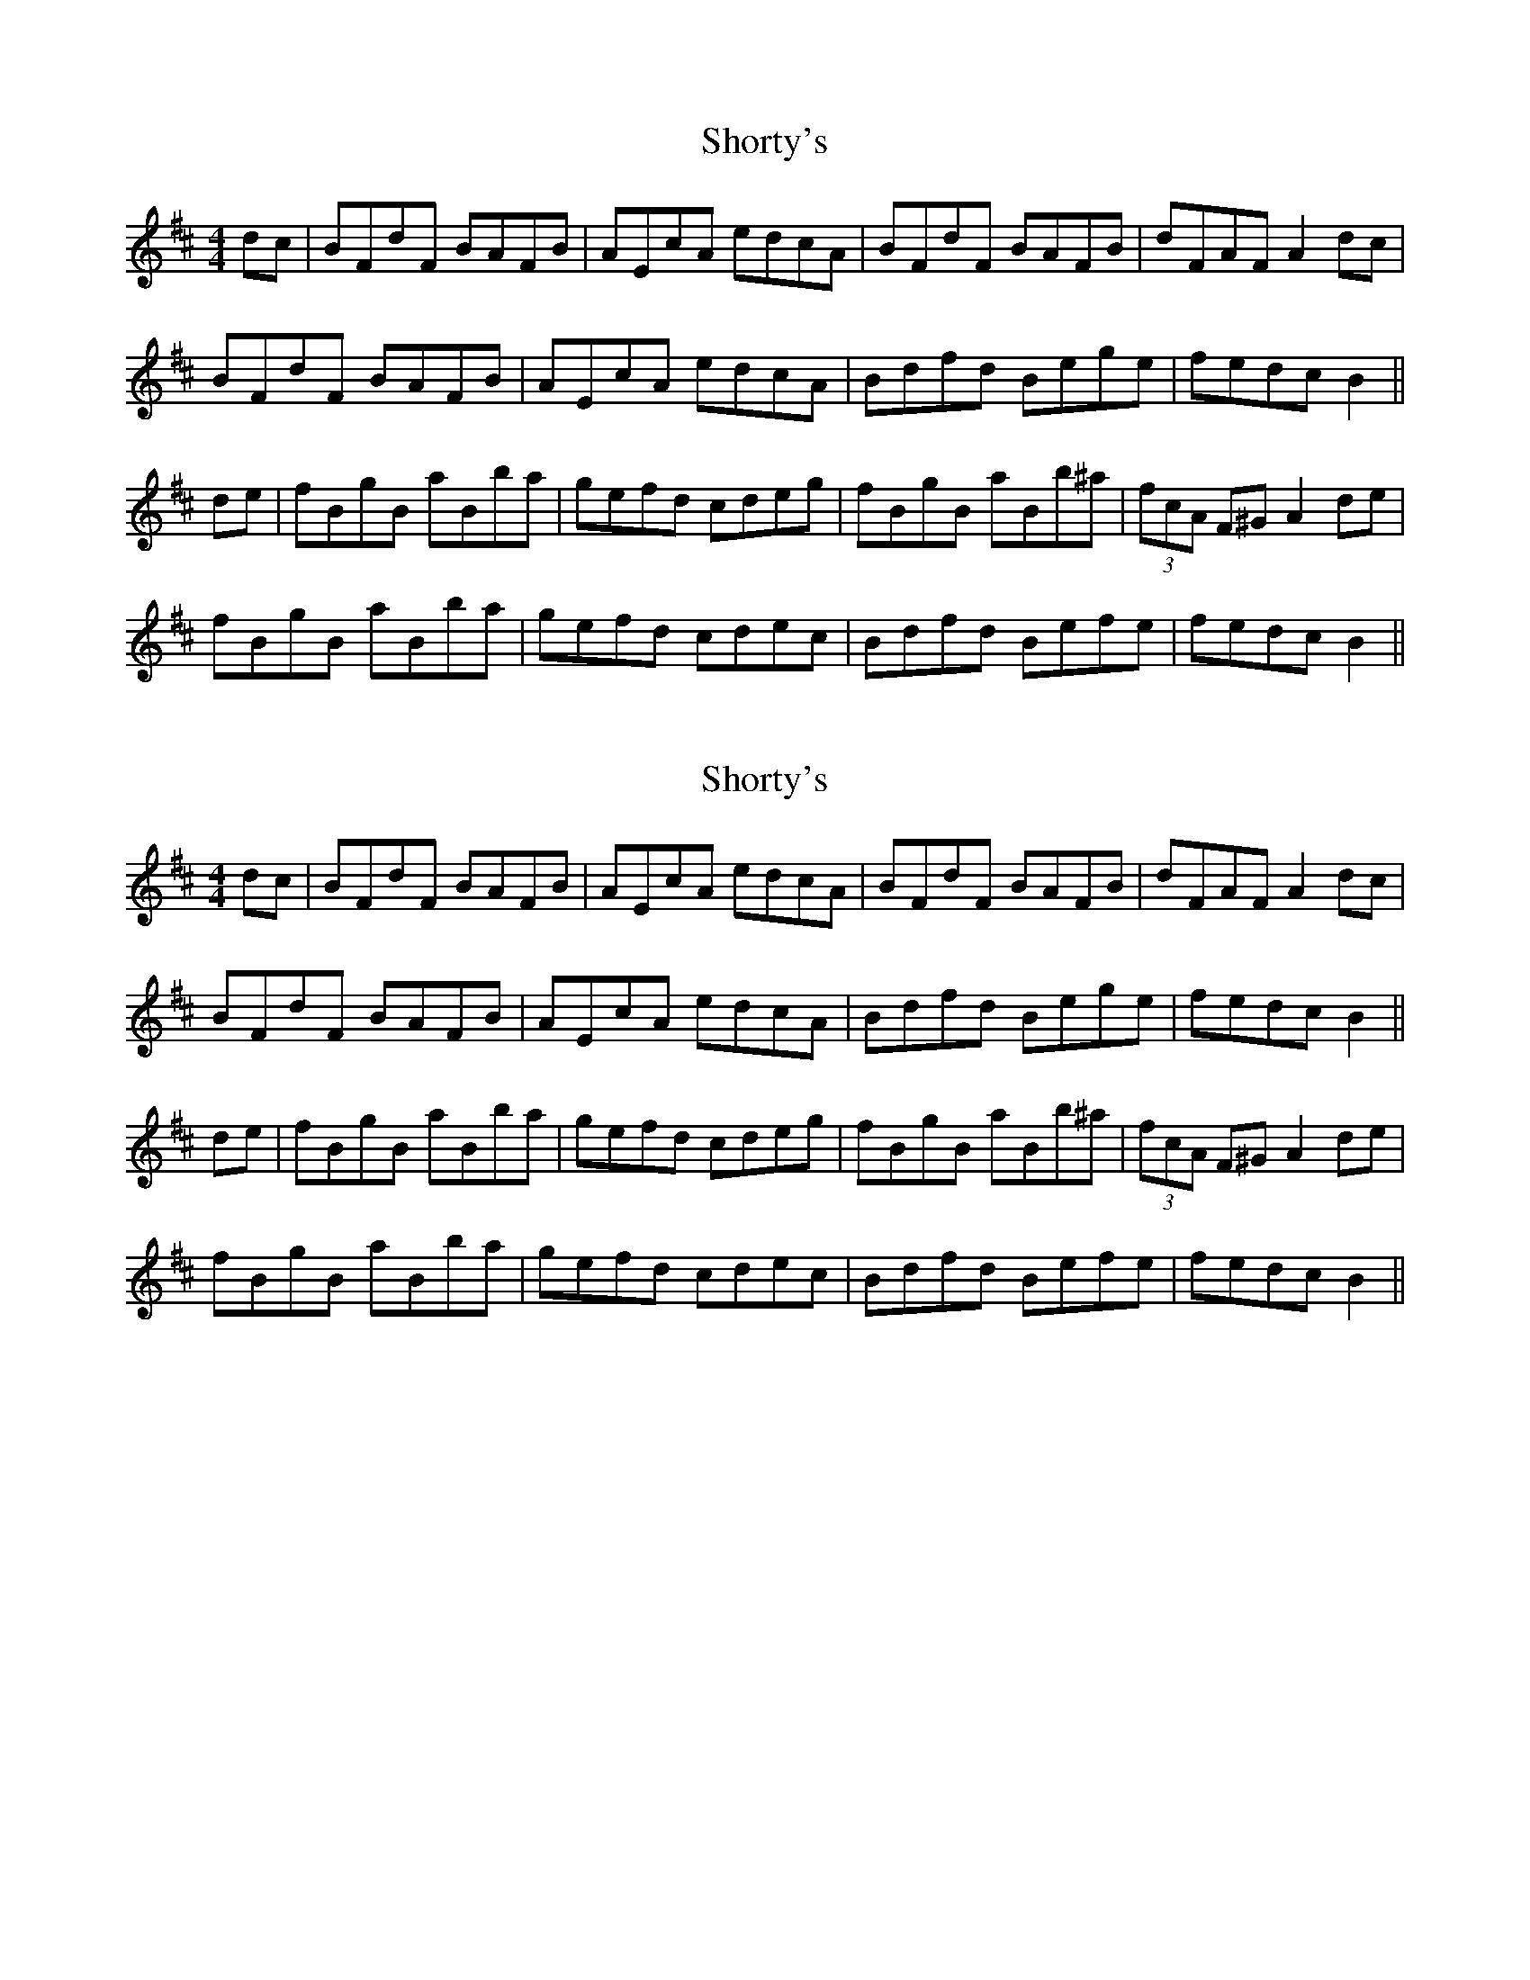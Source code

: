X: 1
T: Shorty's
Z: Stack of Wheat
S: https://thesession.org/tunes/10700#setting10700
R: reel
M: 4/4
L: 1/8
K: Bmin
dc|BFdF BAFB|AEcA edcA|BFdF BAFB|dFAF A2 dc|
BFdF BAFB|AEcA edcA|Bdfd Bege|fedc B2||
de|fBgB aBba|gefd cdeg|fBgB aBb^a|(3fcA F^G A2 de|
fBgB aBba|gefd cdec|Bdfd Befe|fedc B2||
X: 2
T: Shorty's
Z: jaychoons
S: https://thesession.org/tunes/10700#setting20482
R: reel
M: 4/4
L: 1/8
K: Bmin
dc|BFdF BAFB|AEcA edcA|BFdF BAFB|dFAF A2 dc|BFdF BAFB|AEcA edcA|Bdfd Bege|fedc B2||de|fBgB aBba|gefd cdeg|fBgB aBb^a|(3fcA F^G A2 de|fBgB aBba|gefd cdec|Bdfd Befe|fedc B2||
